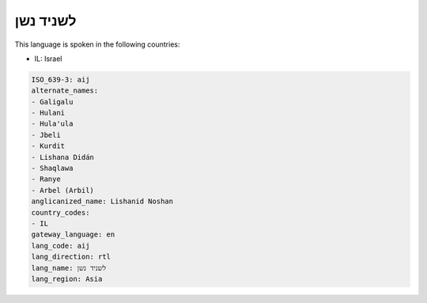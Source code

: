 .. _aij:

לשניד נשן
=================

This language is spoken in the following countries:

* IL: Israel

.. code-block:: yaml

    ISO_639-3: aij
    alternate_names:
    - Galigalu
    - Hulani
    - Hula'ula
    - Jbeli
    - Kurdit
    - Lishana Didán
    - Shaqlawa
    - Ranye
    - Arbel (Arbil)
    anglicanized_name: Lishanid Noshan
    country_codes:
    - IL
    gateway_language: en
    lang_code: aij
    lang_direction: rtl
    lang_name: לשניד נשן
    lang_region: Asia
    
